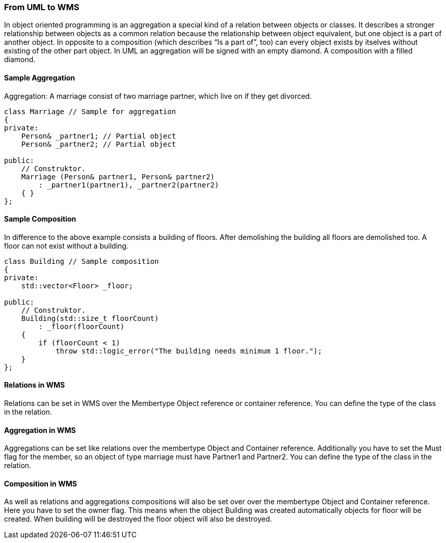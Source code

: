 === From UML to WMS

In object oriented programming is an aggregation a special kind of a relation between objects or classes. It describes a stronger relationship between objects as a common relation because the relationship between object equivalent, but one object is a part of another object. In opposite to a composition (which describes “Is a part of”, too) can every object exists by itselves without existing of the other part object. In UML an aggregation will be signed with an empty diamond. A composition with a filled diamond.

==== Sample Aggregation

Aggregation: A marriage consist of two marriage partner, which live on if they get divorced.

[source,java]
----
class Marriage // Sample for aggregation
{
private:
    Person& _partner1; // Partial object
    Person& _partner2; // Partial object

public:
    // Construktor.
    Marriage (Person& partner1, Person& partner2)
        : _partner1(partner1), _partner2(partner2)
    { }
};
----

==== Sample Composition

In difference to the above example consists a building of floors. After demolishing the building all floors are
demolished too. A floor can not exist without a building.

[source,cpp]
----
class Building // Sample composition
{
private:
    std::vector<Floor> _floor;

public:
    // Construktor.
    Building(std::size_t floorCount)
        : _floor(floorCount)
    {
        if (floorCount < 1)
            throw std::logic_error("The building needs minimum 1 floor.");
    }
};
----

==== Relations in WMS

Relations can be set in WMS over the Membertype Object reference or container reference. You can define the type of the class in the relation. 

==== Aggregation in WMS

Aggregations can be set like relations over the membertype Object and Container reference. Additionally you have to set the Must flag for the member, so an object of type marriage must have Partner1 and Partner2. You can define the type of the class in the relation. 

==== Composition in WMS
  
As well as relations and aggregations compositions will also be set over over the membertype Object and Container reference. Here you have to set the owner flag. This means when the object Building was created automatically objects for floor will be created. When building will be destroyed the floor object will also be destroyed.
